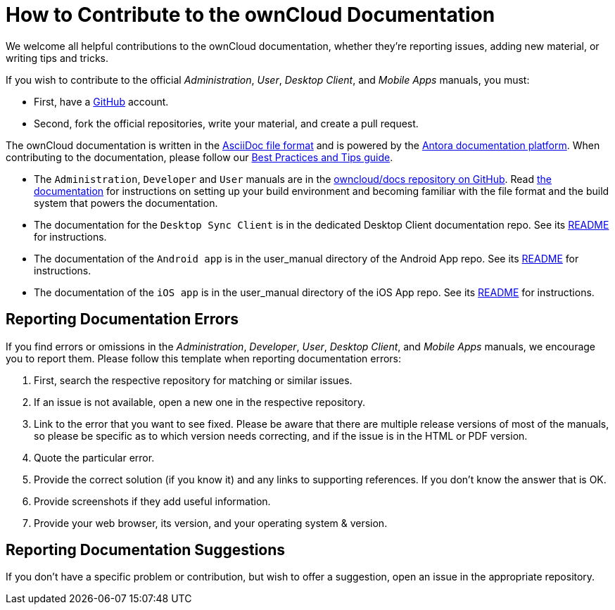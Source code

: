 = How to Contribute to the ownCloud Documentation
:asciidoc-syntax-url: https://asciidoctor.org/docs/asciidoc-syntax-quick-reference/
:antora-platform-url: https://docs.antora.org/
:bpg-url: https://github.com/owncloud/docs/blob/master/docs/best-practices.md
:github-docs-url: https://github.com/owncloud/docs/

We welcome all helpful contributions to the ownCloud documentation, whether they’re reporting issues, adding new material, or writing tips and tricks. 

If you wish to contribute to the official _Administration_, _User_, _Desktop Client_, and _Mobile Apps_ manuals, you must:

* First, have a https://github.com/[GitHub] account.
* Second, fork the official repositories, write your material, and create a pull request. 

The ownCloud documentation is written in the {asciidoc-syntax-url}[AsciiDoc file format]
and is powered by the {antora-platform-url}[Antora documentation platform].
When contributing to the documentation, please follow our {bpg-url}[Best Practices and Tips guide].

* The `Administration`, `Developer` and `User` manuals are in the {github-docs-url}[owncloud/docs repository on GitHub].
  Read https://github.com/owncloud/docs/blob/master/docs/getting-started.md[the documentation] for instructions on setting up your build environment and becoming familiar with the file format and the build system that powers the documentation.
* The documentation for the `Desktop Sync Client` is in the dedicated Desktop Client documentation repo.
  See its https://github.com/owncloud/docs-client-desktop/blob/master/README.md[README] for instructions.
* The documentation of the `Android app` is in the user_manual directory of the Android App repo. 
  See its https://github.com/owncloud/android/blob/master/README.md[README] for instructions.
* The documentation of the `iOS app` is in the user_manual directory of the iOS App repo. 
  See its https://github.com/owncloud/ios/blob/master/README.md[README] for instructions.

== Reporting Documentation Errors

If you find errors or omissions in the _Administration_, _Developer_, _User_, _Desktop Client_, and _Mobile Apps_ manuals, we encourage you to report them. 
Please follow this template when reporting documentation errors:

. First, search the respective repository for matching or similar issues.
. If an issue is not available, open a new one in the respective repository.
. Link to the error that you want to see fixed. 
  Please be aware that there are multiple release versions of most of the manuals, so please be specific as to which version needs correcting, and if the issue is in the HTML or PDF version.
. Quote the particular error.
. Provide the correct solution (if you know it) and any links to supporting references. 
  If you don't know the answer that is OK.
. Provide screenshots if they add useful information.
. Provide your web browser, its version, and your operating system & version.

== Reporting Documentation Suggestions

If you don't have a specific problem or contribution, but wish to offer a suggestion, open an issue in the appropriate repository.
